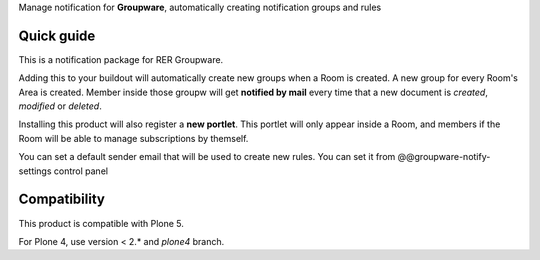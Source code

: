 Manage notification for **Groupware**, automatically creating notification groups and rules

Quick guide
===========

This is a notification package for RER Groupware.

Adding this to your buildout will automatically create new groups when a Room is created.
A new group for every Room's Area is created. Member inside those groupw will get **notified by mail** every time
that a new document is *created*, *modified* or *deleted*.

Installing this product will also register a **new portlet**. This portlet will only appear inside a Room, and
members if the Room will be able to manage subscriptions by themself.

You can set a default sender email that will be used to create new rules. You can set it from @@groupware-notify-settings control panel

Compatibility
=============

This product is compatible with Plone 5.

For Plone 4, use version < 2.* and `plone4` branch.
